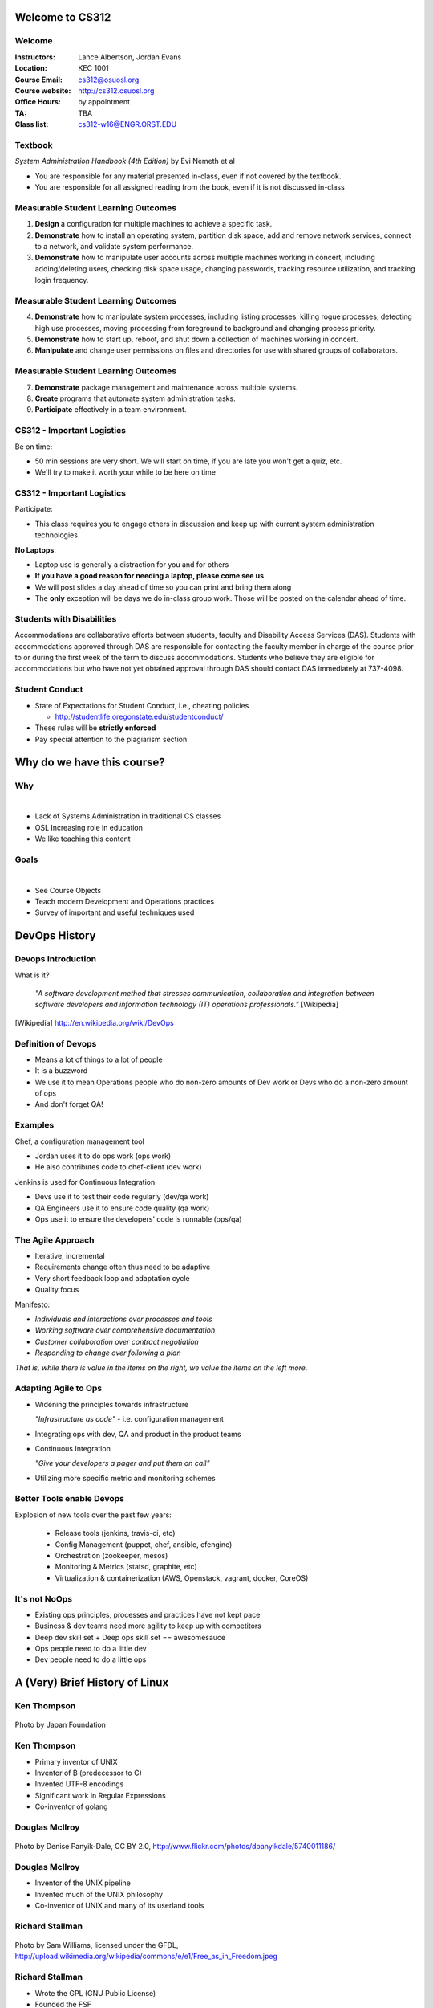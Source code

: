 .. _00_intro:

Welcome to CS312
================

Welcome
~~~~~~~

:Instructors: Lance Albertson, Jordan Evans
:Location: KEC 1001
:Course Email: cs312@osuosl.org
:Course website: http://cs312.osuosl.org
:Office Hours: by appointment
:TA: TBA
:Class list: cs312-w16@ENGR.ORST.EDU

Textbook
~~~~~~~~

*System Administration Handbook (4th Edition)* by Evi Nemeth et al

* You are responsible for any material presented in-class, even if not covered
  by the textbook.
* You are responsible for all assigned reading from the book, even if it is not
  discussed in-class

Measurable Student Learning Outcomes
~~~~~~~~~~~~~~~~~~~~~~~~~~~~~~~~~~~~

#. **Design** a configuration for multiple machines to achieve a specific task.
#. **Demonstrate** how to install an operating system, partition disk space, add
   and remove network services, connect to a network, and validate system
   performance.
#. **Demonstrate** how to manipulate user accounts across multiple machines
   working in concert, including adding/deleting users, checking disk space
   usage, changing passwords, tracking resource utilization, and tracking login
   frequency.

Measurable Student Learning Outcomes
~~~~~~~~~~~~~~~~~~~~~~~~~~~~~~~~~~~~

4. **Demonstrate** how to manipulate system processes, including listing
   processes, killing rogue processes, detecting high use processes, moving
   processing from foreground to background and changing process priority.
#. **Demonstrate** how to start up, reboot, and shut down a collection of
   machines working in concert.
#. **Manipulate** and change user permissions on files and directories for use
   with shared groups of collaborators.

Measurable Student Learning Outcomes
~~~~~~~~~~~~~~~~~~~~~~~~~~~~~~~~~~~~

7. **Demonstrate** package management and maintenance across multiple systems.
#. **Create** programs that automate system administration tasks.
#. **Participate** effectively in a team environment.

CS312 - Important Logistics
~~~~~~~~~~~~~~~~~~~~~~~~~~~

Be on time:

- 50 min sessions are very short. We will start on time, if you are late you won't
  get a quiz, etc.
- We'll try to make it worth your while to be here on time


CS312 - Important Logistics
~~~~~~~~~~~~~~~~~~~~~~~~~~~

Participate:

- This class requires you to engage others in discussion and keep up with
  current system administration technologies

**No Laptops**:

- Laptop use is generally a distraction for you and for others
- **If you have a good reason for needing a laptop, please come see us**
- We will post slides a day ahead of time so you can print and bring them along
- The **only** exception will be days we do in-class group work. Those will be
  posted on the calendar ahead of time.

Students with Disabilities
~~~~~~~~~~~~~~~~~~~~~~~~~~

Accommodations are collaborative efforts between students, faculty and
Disability Access Services (DAS). Students with accommodations approved through
DAS are responsible for contacting the faculty member in charge of the course
prior to or during the first week of the term to discuss accommodations.
Students who believe they are eligible for accommodations but who have not yet
obtained approval through DAS should contact DAS immediately at 737-4098.

Student Conduct
~~~~~~~~~~~~~~~

- State of Expectations for Student Conduct, i.e., cheating policies

  - http://studentlife.oregonstate.edu/studentconduct/

- These rules will be **strictly enforced**
- Pay special attention to the plagiarism section

Why do we have this course?
===========================

Why
~~~

|

- Lack of Systems Administration in traditional CS classes
- OSL Increasing role in education
- We like teaching this content

Goals
~~~~~

|

- See Course Objects
- Teach modern Development and Operations practices
- Survey of important and useful techniques used 

DevOps History
==============

Devops Introduction
~~~~~~~~~~~~~~~~~~~

What is it?

  *"A software development method that stresses communication, collaboration and
  integration between software developers and information technology (IT)
  operations professionals."* [Wikipedia]

.. [Wikipedia] http://en.wikipedia.org/wiki/DevOps

Definition of Devops
~~~~~~~~~~~~~~~~~~~~

- Means a lot of things to a lot of people
- It is a buzzword
- We use it to mean Operations people who do non-zero amounts of Dev work
  or Devs who do a non-zero amount of ops
- And don't forget QA!

Examples
~~~~~~~~

Chef, a configuration management tool

- Jordan uses it to do ops work (ops work)
- He also contributes code to chef-client (dev work)

Jenkins is used for Continuous Integration

- Devs use it to test their code regularly (dev/qa work)
- QA Engineers use it to ensure code quality (qa work)
- Ops use it to ensure the developers' code is runnable (ops/qa)

The Agile Approach
~~~~~~~~~~~~~~~~~~

- Iterative, incremental
- Requirements change often thus need to be adaptive
- Very short feedback loop and adaptation cycle
- Quality focus

Manifesto:

- *Individuals and interactions over processes and tools*
- *Working software over comprehensive documentation*
- *Customer collaboration over contract negotiation*
- *Responding to change over following a plan*

*That is, while there is value in the items on the right, we value the items on
the left more.*

Adapting Agile to Ops
~~~~~~~~~~~~~~~~~~~~~

- Widening the principles towards infrastructure

  *"Infrastructure as code"* - i.e. configuration management

- Integrating ops with dev, QA and product in the product teams
- Continuous Integration

  *"Give your developers a pager and put them on call"*

- Utilizing more specific metric and monitoring schemes

Better Tools enable Devops
~~~~~~~~~~~~~~~~~~~~~~~~~~

Explosion of new tools over the past few years:

  - Release tools (jenkins, travis-ci, etc)
  - Config Management (puppet, chef, ansible, cfengine)
  - Orchestration (zookeeper, mesos)
  - Monitoring & Metrics (statsd, graphite, etc)
  - Virtualization & containerization (AWS, Openstack, vagrant, docker, CoreOS)

It's not NoOps
~~~~~~~~~~~~~~

- Existing ops principles, processes and practices have not kept pace
- Business & dev teams need more agility to keep up with competitors
- Deep dev skill set + Deep ops skill set == awesomesauce
- Ops people need to do a little dev
- Dev people need to do a little ops

A (Very) Brief History of Linux
===============================

.. The following rst-class applies to the slide below it,
   not the current slide.
.. rst-class:: center-title

Ken Thompson
~~~~~~~~~~~~

.. figure:: ../_static/thompson.jpg
   :align: center

   Photo by Japan Foundation

Ken Thompson
~~~~~~~~~~~~

* Primary inventor of UNIX
* Inventor of B (predecessor to C)
* Invented UTF-8 encodings
* Significant work in Regular Expressions
* Co-inventor of golang

.. rst-class:: center-title

Douglas McIlroy
~~~~~~~~~~~~~~~
 
.. figure:: ../_static/mcilroy.jpg
   :align: center

   Photo by Denise Panyik-Dale, CC BY 2.0, http://www.flickr.com/photos/dpanyikdale/5740011186/

Douglas McIlroy
~~~~~~~~~~~~~~~

* Inventor of the UNIX pipeline
* Invented much of the UNIX philosophy
* Co-inventor of UNIX and many of its userland tools

.. rst-class:: center-title

Richard Stallman
~~~~~~~~~~~~~~~~

.. figure:: ../_static/stallman.jpg
   :align: center

   Photo by Sam Williams, licensed under the GFDL, http://upload.wikimedia.org/wikipedia/commons/e/e1/Free_as_in_Freedom.jpeg

Richard Stallman
~~~~~~~~~~~~~~~~

* Wrote the GPL (GNU Public License)
* Founded the FSF
* Created GNU (GNU is Not UNIX)

  * Free (as in Freedom) UNIX clone

* Wrote Emacs
* Influential in FOSS
* GNU userland utilities later used in Linux

.. rst-class:: center-title

Linus Torvalds
~~~~~~~~~~~~~~

.. figure:: ../_static/torvalds.jpg
   :align: center

   Photo by corbet, license unknown, http://lwn.net/images/conf/2013/lce-ks/LinusTorvalds.jpg

Linus Torvalds
~~~~~~~~~~~~~~

* Invented the Linux Kernel

  * Combined Linux Kernel with GNU userland to make GNU/Linux

* Invented Git
* Maintains the Linux Kernel


Readings
========

Readings
~~~~~~~~

Please read the following section by 1/6:

* Chapter 1

